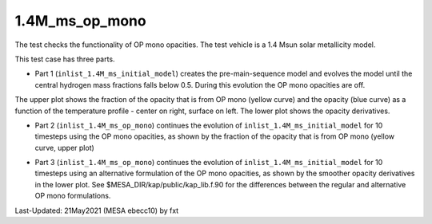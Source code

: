 .. _1.4M_ms_op_mono:

***************
1.4M_ms_op_mono
***************

The test checks the functionality of OP mono opacities. The test vehicle is a 
1.4 Msun solar metallicity model.


This test case has three parts.

* Part 1 (``inlist_1.4M_ms_initial_model``) creates the pre-main-sequence model and evolves the model until the central hydrogen mass fractions falls below 0.5. During this evolution the OP mono opacities are off.

.. image:: ../../../star/test_suite/1.4M_ms_op_mono/docs/initial_model.png


The upper plot shows the fraction of the opacity that is from OP mono (yellow curve) and the opacity (blue curve)
as a function of the temperature profile - center on right, surface on left.
The lower plot shows the opacity derivatives.


* Part 2 (``inlist_1.4M_ms_op_mono``) continues the evolution of ``inlist_1.4M_ms_initial_model`` for 10 timesteps using the OP mono opacities, as shown by the fraction of the opacity that is from OP mono (yellow curve, upper plot)

.. image:: ../../../star/test_suite/1.4M_ms_op_mono/docs/op_mono.png



* Part 3 (``inlist_1.4M_ms_op_mono``) continues the evolution of ``inlist_1.4M_ms_initial_model`` for 10 timesteps using an alternative formulation of the OP mono opacities, as shown by the smoother opacity derivatives in the lower plot. See $MESA_DIR/kap/public/kap_lib.f.90 for the differences between the regular and alternative OP mono formulations.

.. image:: ../../../star/test_suite/1.4M_ms_op_mono/docs/op_mono_alt.png


Last-Updated: 21May2021 (MESA ebecc10) by fxt

